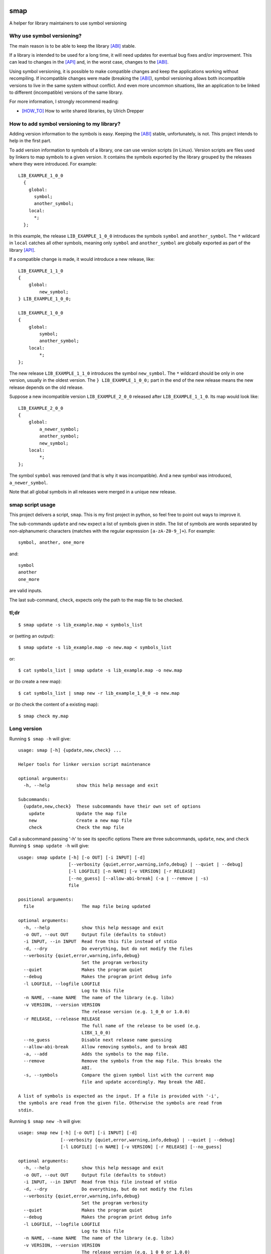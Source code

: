 .. start-badges

|docs| |travis| |coveralls| |codecov|

.. |docs| image:: https://readthedocs.org/projects/smap/badge/?style=flat
    :target: https://readthedocs.org/projects/smap
    :alt: Documentation Status

.. |travis| image:: https://travis-ci.org/ansasaki/smap.svg?branch=master
    :alt: Travis-CI Build Status
    :target: https://travis-ci.org/ansasaki/smap

.. |coveralls| image:: https://coveralls.io/repos/ansasaki/smap/badge.svg?branch=master
    :alt: Coverage Status
    :target: https://coveralls.io/github/ansasaki/smap?branch=master

.. |codecov| image:: https://codecov.io/github/ansasaki/smap/coverage.svg?branch=master
    :alt: Coverage Status
    :target: https://codecov.io/github/ansasaki/smap


.. end-badges

smap
==============

A helper for library maintainers to use symbol versioning

Why use symbol versioning?
--------------------------

The main reason is to be able to keep the library [ABI]_ stable.

If a library is intended to be used for a long time, it will need updates for
eventual bug fixes and/or improvement.
This can lead to changes in the [API]_ and, in the worst case, changes to the
[ABI]_.

Using symbol versioning, it is possible to make compatible changes and keep the
applications working without recompiling.
If incompatible changes were made (breaking the [ABI]_), symbol versioning allows both
incompatible versions to live in the same system without conflict.
And even more uncommon situations, like an application to be linked to
different (incompatible) versions of the same library.

For more information, I strongly recommend reading:

- [HOW_TO]_ How to write shared libraries, by Ulrich Drepper

How to add symbol versioning to my library?
-------------------------------------------

Adding version information to the symbols is easy.
Keeping the [ABI]_ stable, unfortunately, is not. This project intends to help in the first part.

To add version information to symbols of a library, one can use version scripts (in Linux).
Version scripts are files used by linkers to map symbols to a given version.
It contains the symbols exported by the library grouped by the releases where they were introduced. For example::

  LIB_EXAMPLE_1_0_0
    {
      global:
        symbol;
        another_symbol;
      local:
        *;
    };

In this example, the release ``LIB_EXAMPLE_1_0_0`` introduces the symbols ``symbol`` and ``another_symbol``.
The ``*`` wildcard in ``local`` catches all other symbols, meaning only ``symbol`` and ``another_symbol`` are globally exported as part of the library [API]_.

If a compatible change is made, it would introduce a new release, like::

  LIB_EXAMPLE_1_1_0
  {
      global:
          new_symbol;
  } LIB_EXAMPLE_1_0_0;

  LIB_EXAMPLE_1_0_0
  {
      global:
          symbol;
          another_symbol;
      local:
          *;
  };

The new release ``LIB_EXAMPLE_1_1_0`` introduces the symbol ``new_symbol``.
The ``*`` wildcard should be only in one version, usually in the oldest version.
The ``} LIB_EXAMPLE_1_0_0;`` part in the end of the new release means the new release depends on the old release.

Suppose a new incompatible version ``LIB_EXAMPLE_2_0_0`` released after ``LIB_EXAMPLE_1_1_0``. Its map would look like::

  LIB_EXAMPLE_2_0_0
  {
      global:
          a_newer_symbol;
          another_symbol;
          new_symbol;
      local:
          *;
  };

The symbol ``symbol`` was removed (and that is why it was incompatible). And a new symbol was introduced, ``a_newer_symbol``.

Note that all global symbols in all releases were merged in a unique new release.

smap script usage
------------------------------

This project delivers a script, ``smap``. This is my first project in python, so feel free to point out ways to improve it.

The sub-commands ``update`` and ``new`` expect a list of symbols given in stdin. The list of symbols are words separated by non-alphanumeric characters (matches with the regular expression ``[a-zA-Z0-9_]+``). For example::

  symbol, another, one_more

and::

  symbol
  another
  one_more

are valid inputs.

The last sub-command, ``check``, expects only the path to the map file to be
checked.

tl;dr
-----
::

  $ smap update -s lib_example.map < symbols_list

or (setting an output)::

  $ smap update -s lib_example.map -o new.map < symbols_list

or::

  $ cat symbols_list | smap update -s lib_example.map -o new.map

or (to create a new map)::

  $ cat symbols_list | smap new -r lib_example_1_0_0 -o new.map

or (to check the content of a existing map)::

  $ smap check my.map

Long version
------------

Running  ``$ smap -h`` will give::

  usage: smap [-h] {update,new,check} ...

  Helper tools for linker version script maintenance

  optional arguments:
    -h, --help          show this help message and exit

  Subcommands:
    {update,new,check}  These subcommands have their own set of options
      update            Update the map file
      new               Create a new map file
      check             Check the map file

Call a subcommand passing '-h' to see its specific options
There are three subcommands, ``update``, ``new``, and ``check``
Running ``$ smap update -h`` will give::

  usage: smap update [-h] [-o OUT] [-i INPUT] [-d]
                     [--verbosity {quiet,error,warning,info,debug} | --quiet | --debug]
                     [-l LOGFILE] [-n NAME] [-v VERSION] [-r RELEASE]
                     [--no_guess] [--allow-abi-break] (-a | --remove | -s)
                     file

  positional arguments:
    file                  The map file being updated

  optional arguments:
    -h, --help            show this help message and exit
    -o OUT, --out OUT     Output file (defaults to stdout)
    -i INPUT, --in INPUT  Read from this file instead of stdio
    -d, --dry             Do everything, but do not modify the files
    --verbosity {quiet,error,warning,info,debug}
                          Set the program verbosity
    --quiet               Makes the program quiet
    --debug               Makes the program print debug info
    -l LOGFILE, --logfile LOGFILE
                          Log to this file
    -n NAME, --name NAME  The name of the library (e.g. libx)
    -v VERSION, --version VERSION
                          The release version (e.g. 1_0_0 or 1.0.0)
    -r RELEASE, --release RELEASE
                          The full name of the release to be used (e.g.
                          LIBX_1_0_0)
    --no_guess            Disable next release name guessing
    --allow-abi-break     Allow removing symbols, and to break ABI
    -a, --add             Adds the symbols to the map file.
    --remove              Remove the symbols from the map file. This breaks the
                          ABI.
    -s, --symbols         Compare the given symbol list with the current map
                          file and update accordingly. May break the ABI.

  A list of symbols is expected as the input. If a file is provided with '-i',
  the symbols are read from the given file. Otherwise the symbols are read from
  stdin.

Running  ``$ smap new -h`` will give::

  usage: smap new [-h] [-o OUT] [-i INPUT] [-d]
                  [--verbosity {quiet,error,warning,info,debug} | --quiet | --debug]
                  [-l LOGFILE] [-n NAME] [-v VERSION] [-r RELEASE] [--no_guess]

  optional arguments:
    -h, --help            show this help message and exit
    -o OUT, --out OUT     Output file (defaults to stdout)
    -i INPUT, --in INPUT  Read from this file instead of stdio
    -d, --dry             Do everything, but do not modify the files
    --verbosity {quiet,error,warning,info,debug}
                          Set the program verbosity
    --quiet               Makes the program quiet
    --debug               Makes the program print debug info
    -l LOGFILE, --logfile LOGFILE
                          Log to this file
    -n NAME, --name NAME  The name of the library (e.g. libx)
    -v VERSION, --version VERSION
                          The release version (e.g. 1_0_0 or 1.0.0)
    -r RELEASE, --release RELEASE
                          The full name of the release to be used (e.g.
                          LIBX_1_0_0)
    --no_guess            Disable next release name guessing

  A list of symbols is expectedas the input. If a file is provided with '-i',
  the symbols are read from the given file. Otherwise the symbols are read from
  stdin.

Running  ``$ smap check -h`` will give::

  usage: smap check [-h]
                    [--verbosity {quiet,error,warning,info,debug} | --quiet | --debug]
                    [-l LOGFILE]
                    file

  positional arguments:
    file                  The map file to be checked

  optional arguments:
    -h, --help            show this help message and exit
    --verbosity {quiet,error,warning,info,debug}
                          Set the program verbosity
    --quiet               Makes the program quiet
    --debug               Makes the program print debug info
    -l LOGFILE, --logfile LOGFILE
                          Log to this file

References:
-----------
.. [ABI] https://en.wikipedia.org/wiki/Application_binary_interface
.. [API] https://en.wikipedia.org/wiki/Application_programming_interface
.. [HOW_TO] https://www.akkadia.org/drepper/dsohowto.pdf, How to write shared libraries by Ulrich Drepper

